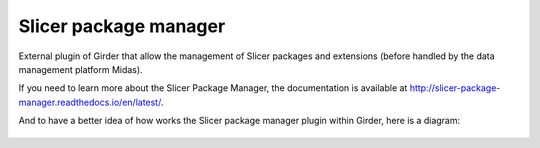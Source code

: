 
Slicer package manager |CircleCI| |Documentation|
===================================================

External plugin of Girder that allow the management of Slicer packages and extensions
(before handled by the data management platform Midas).

If you need to learn more about the Slicer Package Manager, the documentation is available at
http://slicer-package-manager.readthedocs.io/en/latest/.

And to have a better idea of how works the Slicer package manager plugin within Girder, here is a diagram:

.. figure:: docs/images/slicer_package_manager_models.JPG

.. |CircleCI| image:: https://circleci.com/gh/girder/slicer_package_manager.svg?style=svg
    :target: https://circleci.com/gh/girder/slicer_package_manager
    :alt: Build Status

.. |Documentation| image:: https://readthedocs.org/projects/slicer-package-manager/badge/?version=latest
    :target: http://slicer-package-manager.readthedocs.io/en/latest/?badge=latest
    :alt: Documentation Status

